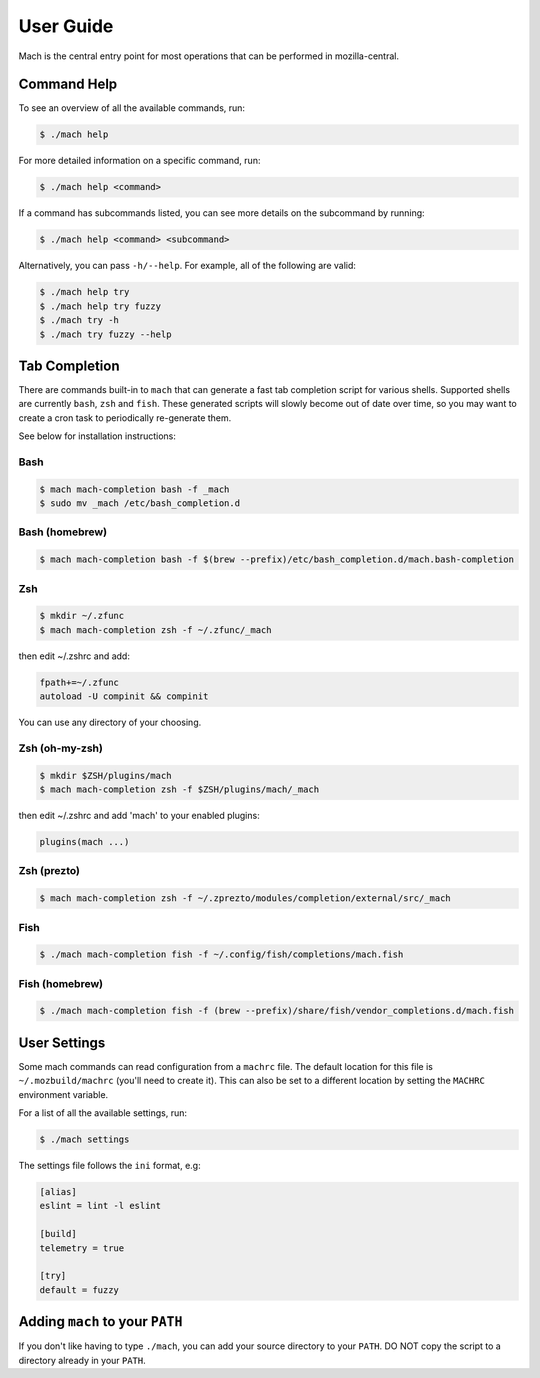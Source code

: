 .. _mach_usage:

==========
User Guide
==========

Mach is the central entry point for most operations that can be performed in
mozilla-central.


Command Help
------------

To see an overview of all the available commands, run:

.. code-block:: shell

    $ ./mach help

For more detailed information on a specific command, run:

.. code-block:: shell

    $ ./mach help <command>

If a command has subcommands listed, you can see more details on the subcommand
by running:

.. code-block:: shell

    $ ./mach help <command> <subcommand>

Alternatively, you can pass ``-h/--help``. For example, all of the
following are valid:

.. code-block:: shell

    $ ./mach help try
    $ ./mach help try fuzzy
    $ ./mach try -h
    $ ./mach try fuzzy --help


Tab Completion
--------------

There are commands built-in to ``mach`` that can generate a fast tab completion
script for various shells. Supported shells are currently ``bash``, ``zsh`` and
``fish``. These generated scripts will slowly become out of date over time, so
you may want to create a cron task to periodically re-generate them.

See below for installation instructions:

Bash
~~~~

.. code-block:: shell

    $ mach mach-completion bash -f _mach
    $ sudo mv _mach /etc/bash_completion.d

Bash (homebrew)
~~~~~~~~~~~~~~~

.. code-block:: shell

    $ mach mach-completion bash -f $(brew --prefix)/etc/bash_completion.d/mach.bash-completion

Zsh
~~~

.. code-block:: shell

    $ mkdir ~/.zfunc
    $ mach mach-completion zsh -f ~/.zfunc/_mach

then edit ~/.zshrc and add:

.. code-block:: shell

    fpath+=~/.zfunc
    autoload -U compinit && compinit

You can use any directory of your choosing.

Zsh (oh-my-zsh)
~~~~~~~~~~~~~~~

.. code-block:: shell

    $ mkdir $ZSH/plugins/mach
    $ mach mach-completion zsh -f $ZSH/plugins/mach/_mach

then edit ~/.zshrc and add 'mach' to your enabled plugins:

.. code-block:: shell

    plugins(mach ...)

Zsh (prezto)
~~~~~~~~~~~~

.. code-block:: shell

    $ mach mach-completion zsh -f ~/.zprezto/modules/completion/external/src/_mach

Fish
~~~~

.. code-block:: shell

    $ ./mach mach-completion fish -f ~/.config/fish/completions/mach.fish

Fish (homebrew)
~~~~~~~~~~~~~~~

.. code-block:: shell

    $ ./mach mach-completion fish -f (brew --prefix)/share/fish/vendor_completions.d/mach.fish


User Settings
-------------

Some mach commands can read configuration from a ``machrc`` file. The default
location for this file is ``~/.mozbuild/machrc`` (you'll need to create it).
This can also be set to a different location by setting the ``MACHRC``
environment variable.

For a list of all the available settings, run:

.. code-block:: shell

    $ ./mach settings

The settings file follows the ``ini`` format, e.g:

.. code-block:: ini

    [alias]
    eslint = lint -l eslint

    [build]
    telemetry = true

    [try]
    default = fuzzy

.. _Adding_mach_to_your_shell:

Adding ``mach`` to your ``PATH``
--------------------------------

If you don't like having to type ``./mach``, you can add your source directory
to your ``PATH``. DO NOT copy the script to a directory already in your
``PATH``.


.. _bash completion: https://searchfox.org/mozilla-central/source/python/mach/bash-completion.sh
